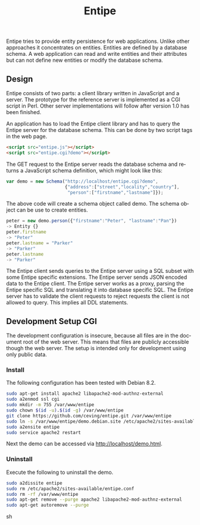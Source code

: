 #+COMMENT: -*- ispell-local-dictionary: "american" -*-
#+LANGUAGE: en
#+TITLE: Entipe

Entipe tries to provide entity persistence for web applications.
Unlike other approaches it concentrates on entities.  Entities are
defined by a database schema.  A web application can read and write
entities and their attributes but can not define new entities or
modify the database schema.

** Design
Entipe consists of two parts: a client library written in JavaScript
and a server.  The prototype for the reference server is implemented
as a CGI script in Perl.  Other server implementations will follow
after version 1.0 has been finished.

An application has to load the Entipe client library and has to query
the Entipe server for the database schema.  This can be done by two
script tags in the web page.

#+BEGIN_SRC html
<script src="entipe.js"></script>
<script src="entipe.cgi?demo"></script>
#+END_SRC

The GET request to the Entipe server reads the database schema and
returns a JavaScript schema definition, which might look like this:

#+BEGIN_SRC javascript
var demo = new Schema("http://localhost/entipe.cgi?demo",
                      {"address":["street","locality","country"],
                       "person":["firstname","lastname"]});
#+END_SRC

The above code will create a schema object called demo.  The schema
object can be use to create entities.

#+BEGIN_SRC javascript
peter = new demo.person({"firstname":"Peter", "lastname":"Pan"})
-> Entity {}
peter.firstname
-> "Peter"
peter.lastname = "Parker"
-> "Parker"
peter.lastname
-> "Parker"
#+END_SRC

The Entipe client sends queries to the Entipe server using a SQL
subset with some Entipe specific extensions.  The Entipe server sends
JSON encoded data to the Entipe client.  The Entipe server works as a
proxy, parsing the Entipe specific SQL and translating it into
database specific SQL.  The Entipe server has to validate the client
requests to reject requests the client is not allowed to query.  This
implies all DDL statements.


** Development Setup CGI
The development configuration is insecure, because all files are in
the document root of the web server.  This means that files are
publicly accessible though the web server.  The setup is intended only
for development using only public data.

*** Install
The following configuration has been tested with Debian 8.2.

#+BEGIN_SRC sh
sudo apt-get install apache2 libapache2-mod-authnz-external
sudo a2enmod ssl cgi
sudo mkdir -m 755 /var/www/entipe
sudo chown $(id -u).$(id -g) /var/www/entipe
git clone https://github.com/ceving/entipe.git /var/www/entipe
sudo ln -s /var/www/entipe/demo.debian.site /etc/apache2/sites-available/entipe.conf
sudo a2ensite entipe
sudo service apache2 restart
#+END_SRC

Next the demo can be accessed via [[http://localhost/demo.html][http://localhost/demo.html]].

*** Uninstall
Execute the following to uninstall the demo.

#+BEGIN_SRC sh
sudo a2dissite entipe
sudo rm /etc/apache2/sites-available/entipe.conf
sudo rm -rf /var/www/entipe
sudo apt-get remove --purge apache2 libapache2-mod-authnz-external
sudo apt-get autoremove --purge
#+END_SRC sh
